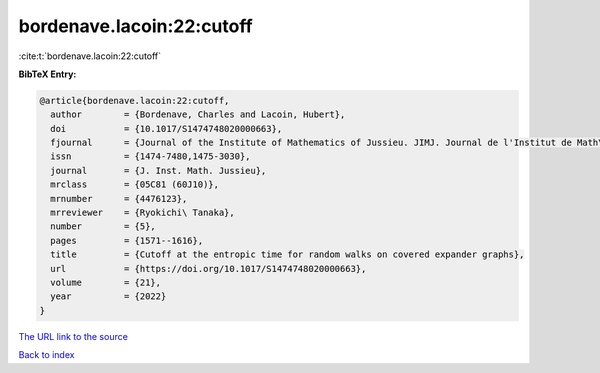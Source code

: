 bordenave.lacoin:22:cutoff
==========================

:cite:t:`bordenave.lacoin:22:cutoff`

**BibTeX Entry:**

.. code-block:: bibtex

   @article{bordenave.lacoin:22:cutoff,
     author        = {Bordenave, Charles and Lacoin, Hubert},
     doi           = {10.1017/S1474748020000663},
     fjournal      = {Journal of the Institute of Mathematics of Jussieu. JIMJ. Journal de l'Institut de Math\'ematiques de Jussieu},
     issn          = {1474-7480,1475-3030},
     journal       = {J. Inst. Math. Jussieu},
     mrclass       = {05C81 (60J10)},
     mrnumber      = {4476123},
     mrreviewer    = {Ryokichi\ Tanaka},
     number        = {5},
     pages         = {1571--1616},
     title         = {Cutoff at the entropic time for random walks on covered expander graphs},
     url           = {https://doi.org/10.1017/S1474748020000663},
     volume        = {21},
     year          = {2022}
   }

`The URL link to the source <https://doi.org/10.1017/S1474748020000663>`__


`Back to index <../By-Cite-Keys.html>`__
